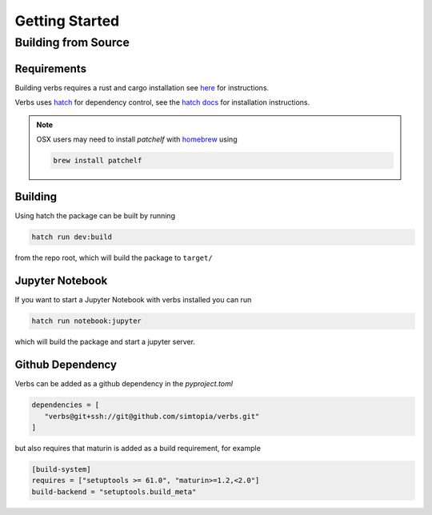***************
Getting Started
***************

Building from Source
====================

Requirements
------------

Building verbs requires a rust and cargo installation
see `here <https://doc.rust-lang.org/cargo/getting-started/installation.html>`_
for instructions.

Verbs uses `hatch <https://hatch.pypa.io/latest/>`_ for dependency control,
see the `hatch docs <https://hatch.pypa.io/latest/install/>`_ for installation
instructions.

.. note::

   OSX users may need to install `patchelf` with `homebrew <https://brew.sh>`_
   using

   .. code-block:: bash

      brew install patchelf

Building
--------

Using hatch the package can be built by running

.. code-block:: bash

   hatch run dev:build

from the repo root, which will build the package to ``target/``

Jupyter Notebook
----------------

If you want to start a Jupyter Notebook with verbs installed you
can run

.. code-block:: bash

   hatch run notebook:jupyter

which will build the package and start a jupyter server.

Github Dependency
-----------------

Verbs can be added as a github dependency in the `pyproject.toml`

.. code-block:: bash

   dependencies = [
      "verbs@git+ssh://git@github.com/simtopia/verbs.git"
   ]

but also requires that maturin is added as a build requirement,
for example

.. code-block:: bash

   [build-system]
   requires = ["setuptools >= 61.0", "maturin>=1.2,<2.0"]
   build-backend = "setuptools.build_meta"
